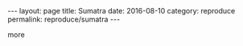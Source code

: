 #+STARTUP: noindent showeverything
#+OPTIONS: toc:nil; html-postamble:nil
#+BEGIN_HTML
---
layout: page
title: Sumatra
date: 2016-08-10
category: reproduce
permalink: reproduce/sumatra
---
#+END_HTML


more


